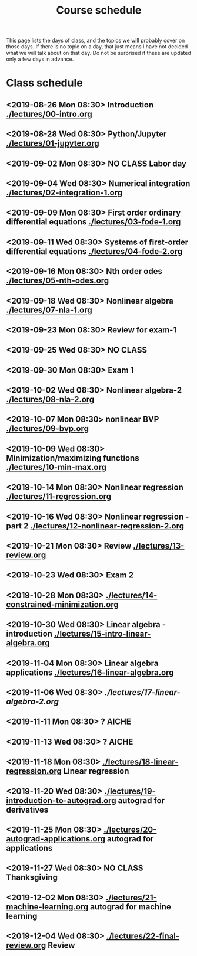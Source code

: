 #+TITLE: Course schedule

This page lists the days of class, and the topics we will probably cover on those days. If there is no topic on a day, that just means I have not decided what we will talk about on that day. Do not be surprised if these are updated only a few days in advance.

* Class schedule
** <2019-08-26 Mon 08:30> Introduction  [[./lectures/00-intro.org]]
** <2019-08-28 Wed 08:30> Python/Jupyter [[./lectures/01-jupyter.org]]
** <2019-09-02 Mon 08:30> *NO CLASS* Labor day
** <2019-09-04 Wed 08:30> Numerical integration [[./lectures/02-integration-1.org]]
** <2019-09-09 Mon 08:30> First order ordinary differential equations [[./lectures/03-fode-1.org]]
** <2019-09-11 Wed 08:30> Systems of first-order differential equations [[./lectures/04-fode-2.org]]
** <2019-09-16 Mon 08:30> Nth order odes [[./lectures/05-nth-odes.org]]
** <2019-09-18 Wed 08:30> Nonlinear algebra [[./lectures/07-nla-1.org]]
** <2019-09-23 Mon 08:30> Review for exam-1
** <2019-09-25 Wed 08:30> *NO CLASS*
** <2019-09-30 Mon 08:30> Exam 1
** <2019-10-02 Wed 08:30> Nonlinear algebra-2 [[./lectures/08-nla-2.org]]
** <2019-10-07 Mon 08:30> nonlinear BVP [[./lectures/09-bvp.org]]
** <2019-10-09 Wed 08:30> Minimization/maximizing functions [[./lectures/10-min-max.org]]
** <2019-10-14 Mon 08:30> Nonlinear regression [[./lectures/11-regression.org]]
** <2019-10-16 Wed 08:30> Nonlinear regression - part 2 [[./lectures/12-nonlinear-regression-2.org]]
** <2019-10-21 Mon 08:30> Review [[./lectures/13-review.org]]
** <2019-10-23 Wed 08:30> Exam 2
** <2019-10-28 Mon 08:30> [[./lectures/14-constrained-minimization.org]]
** <2019-10-30 Wed 08:30> Linear algebra - introduction [[./lectures/15-intro-linear-algebra.org]]
** <2019-11-04 Mon 08:30> Linear algebra applications [[./lectures/16-linear-algebra.org]]
** <2019-11-06 Wed 08:30> [[ ./lectures/17-linear-algebra-2.org]]
** <2019-11-11 Mon 08:30> ? AICHE
** <2019-11-13 Wed 08:30> ? AICHE
** <2019-11-18 Mon 08:30> [[./lectures/18-linear-regression.org]] Linear regression
** <2019-11-20 Wed 08:30> [[./lectures/19-introduction-to-autograd.org]] autograd for derivatives
** <2019-11-25 Mon 08:30> [[./lectures/20-autograd-applications.org]] autograd for applications
** <2019-11-27 Wed 08:30> *NO CLASS* Thanksgiving
** <2019-12-02 Mon 08:30> [[./lectures/21-machine-learning.org]] autograd for machine learning
** <2019-12-04 Wed 08:30> [[./lectures/22-final-review.org]] Review


* Code                                                             :noexport:

#+name: generate-schedule
#+BEGIN_SRC emacs-lisp :results output raw
(princ "* Class schedule\n")
(let ((t1 (org-2ft "<2018-08-27 Mon 08:30>"))
      (t2 (org-2ft "<2018-08-29 Wed 08:30>"))
      (week (*  60 60 24 7))
      (last-day (org-2ft "<2018-12-07>")))
  (while (and (time-less-p t1 last-day)
	      (time-less-p t2 last-day))
    (princ
     (format-time-string "** <%Y-%m-%d %a 08:30>\n" t1))
    (princ
     (format-time-string "** <%Y-%m-%d %a 08:30>\n" t2))
    (setq t1 (time-add t1 week)
	  t2 (time-add t2 week))))
#+END_SRC

